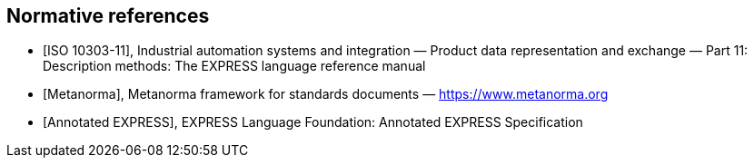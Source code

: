 [bibliography]
== Normative references

* [[[iso-10303-11,ISO 10303-11]]], Industrial automation systems and
integration — Product data representation and exchange — Part 11: Description
methods: The EXPRESS language reference manual

* [[[Metanorma,Metanorma]]], Metanorma framework for standards documents —
https://www.metanorma.org

* [[[AnnotatedEXPRESS,Annotated EXPRESS]]], EXPRESS Language Foundation: Annotated
EXPRESS Specification
